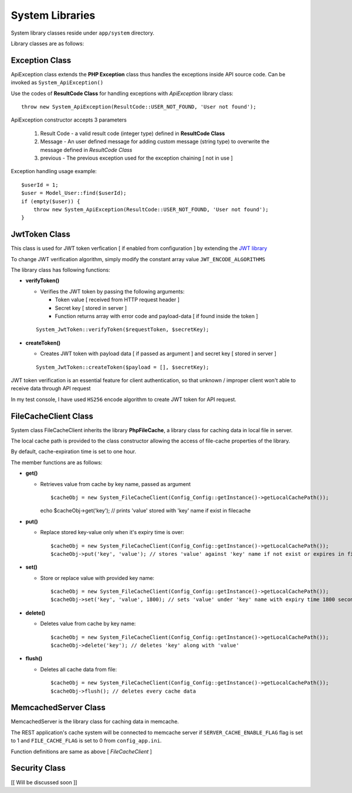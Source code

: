 ################
System Libraries
################

System library classes reside under ``app/system`` directory. 

Library classes are as follows:

Exception Class
===============

ApiException class extends the **PHP Exception** class thus handles the exceptions inside API source code. Can be invoked as ``System_ApiException()``

Use the codes of **ResultCode Class** for handling exceptions with *ApiException* library class:: 

    throw new System_ApiException(ResultCode::USER_NOT_FOUND, 'User not found');


ApiException constructor accepts 3 parameters

  1. Result Code - a valid result code (integer type) defined in **ResultCode Class**

  2. Message - An user defined message for adding custom message (string type) to overwrite the message defined in *ResultCode Class*

  3. previous - The previous exception used for the exception chaining [ not in use ]


Exception handling usage example::

    $userId = 1;
    $user = Model_User::find($userId);
    if (empty($user)) {
        throw new System_ApiException(ResultCode::USER_NOT_FOUND, 'User not found');
    }


JwtToken Class
===============

This class is used for JWT token verfication [ if enabled from configuration ] by extending the `JWT library <https://github.com/firebase/php-jwt>`_

To change JWT verification algorithm, simply modify the constant array value ``JWT_ENCODE_ALGORITHMS`` 

The library class has following functions:

- **verifyToken()**

  - Verifies the JWT token by passing the following arguments:

    - Token value [ received from HTTP request header ] 

    - Secret key [ stored in server ]

    - Function returns array with error code and payload-data [ if found inside the token ]
  
  :: 

        System_JwtToken::verifyToken($requestToken, $secretKey);

- **createToken()**

  - Creates JWT token with payload data [ if passed as argument ] and secret key [ stored in server ]

  ::

        System_JwtToken::createToken($payload = [], $secretKey);

JWT token verification is an essential feature for client authentication, so that unknown / improper client won't able to receive data through API request 

In my test console, I have used ``HS256`` encode algorithm to create JWT token for API request. 

FileCacheClient Class
=====================

System class FileCacheClient inherits the library **PhpFileCache**, a library class for caching data in local file in server.

The local cache path is provided to the class constructor allowing the access of file-cache properties of the library.

By default, cache-expiration time is set to one hour.

The member functions are as follows:

- **get()**

  - Retrieves value from cache by key name, passed as argument ::

    $cacheObj = new System_FileCacheClient(Config_Config::getInstance()->getLocalCachePath());
    echo $cacheObj->get('key'); // prints 'value' stored with 'key' name if exist in filecache

- **put()**

  - Replace stored key-value only when it's expiry time is over::

    $cacheObj = new System_FileCacheClient(Config_Config::getInstance()->getLocalCachePath());
    $cacheObj->put('key', 'value'); // stores 'value' against 'key' name if not exist or expires in filecache

- **set()**

  - Store or replace value with provided key name::

    $cacheObj = new System_FileCacheClient(Config_Config::getInstance()->getLocalCachePath());
    $cacheObj->set('key', 'value', 1800); // sets 'value' under 'key' name with expiry time 1800 seconds


- **delete()**

  - Deletes value from cache by key name::

    $cacheObj = new System_FileCacheClient(Config_Config::getInstance()->getLocalCachePath());
    $cacheObj->delete('key'); // deletes 'key' along with 'value'
 
- **flush()**

  - Deletes all cache data from file::

    $cacheObj = new System_FileCacheClient(Config_Config::getInstance()->getLocalCachePath());
    $cacheObj->flush(); // deletes every cache data


MemcachedServer Class
=====================

MemcachedServer is the library class for caching data in memcache.

The REST application's cache system will be connected to memcache server if ``SERVER_CACHE_ENABLE_FLAG`` flag is set to 1 and ``FILE_CACHE_FLAG`` is set to 0 from ``config_app.ini``.

Function definitions are same as above [ *FileCacheClient* ]


Security Class
=====================

[[ Will be discussed soon ]]




